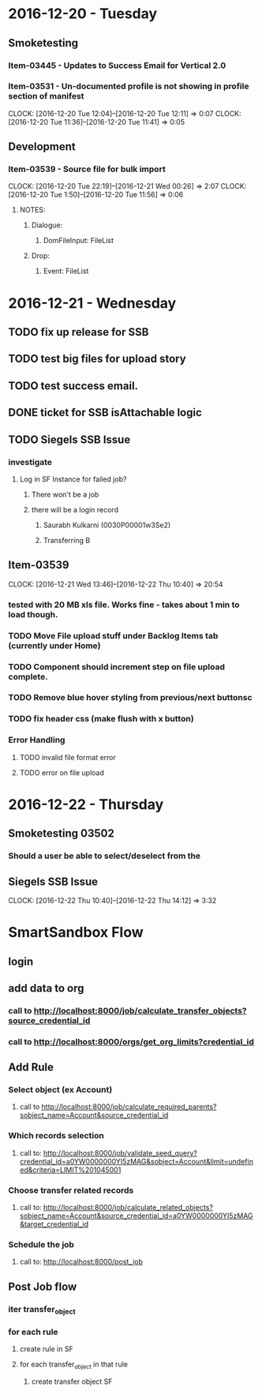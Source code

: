 * 2016-12-20 - Tuesday
** Smoketesting
*** Item-03445 - Updates to Success Email for Vertical 2.0
*** Item-03531 - Un-documented profile is not showing in profile section of manifest
CLOCK: [2016-12-20 Tue 12:04]--[2016-12-20 Tue 12:11] =>  0:07
CLOCK: [2016-12-20 Tue 11:36]--[2016-12-20 Tue 11:41] =>  0:05
** Development
*** Item-03539 - Source file for bulk import
CLOCK: [2016-12-20 Tue 22:19]--[2016-12-21 Wed 00:26] =>  2:07
CLOCK: [2016-12-20 Tue 1:50]--[2016-12-20 Tue 11:56] =>  0:06
**** NOTES:
***** Dialogue:
****** DomFileInput: FileList
***** Drop:
****** Event: FileList

* 2016-12-21 - Wednesday
** TODO fix up release for SSB
** TODO test big files for upload story
** TODO test success email.
** DONE ticket for SSB isAttachable logic
** TODO Siegels SSB Issue
*** investigate
**** Log in SF Instance for failed job?
***** There won't be a job
***** there will be a login record
****** Saurabh Kulkarni (0030P00001w3Se2)
****** Transferring B
** Item-03539
CLOCK: [2016-12-21 Wed 13:46]--[2016-12-22 Thu 10:40] => 20:54
*** tested with 20 MB xls file. Works fine - takes about 1 min to load though.
*** TODO Move File upload stuff under Backlog Items tab (currently under Home)
*** TODO Component should increment step on file upload complete.
*** TODO Remove blue hover styling from previous/next buttonsc
*** TODO fix header css (make flush with x button)
*** Error Handling
**** TODO invalid file format error
**** TODO error on file upload
* 2016-12-22 - Thursday
** Smoketesting 03502
*** Should a user be able to select/deselect from the
** Siegels SSB Issue
CLOCK: [2016-12-22 Thu 10:40]--[2016-12-22 Thu 14:12] =>  3:32








* SmartSandbox Flow
** login
** add data to org
*** call to http://localhost:8000/job/calculate_transfer_objects?source_credential_id
*** call to http://localhost:8000/orgs/get_org_limits?credential_id
** Add Rule
*** Select object (ex Account)
**** call to http://localhost:8000/job/calculate_required_parents?sobject_name=Account&source_credential_id
*** Which records selection
**** call to: http://localhost:8000/job/validate_seed_query?credential_id=a0YW0000000YI5zMAG&sobject=Account&limit=undefined&criteria=LIMIT%201045001
*** Choose transfer related records
**** call to: http://localhost:8000/job/calculate_related_objects?sobject_name=Account&source_credential_id=a0YW0000000YI5zMAG&target_credential_id
*** Schedule the job
****  call to: http://localhost:8000/post_job
** Post Job flow
*** iter transfer_object
*** for each rule
**** create rule in SF
**** for each transfer_object in that rule
***** create transfer object SF
